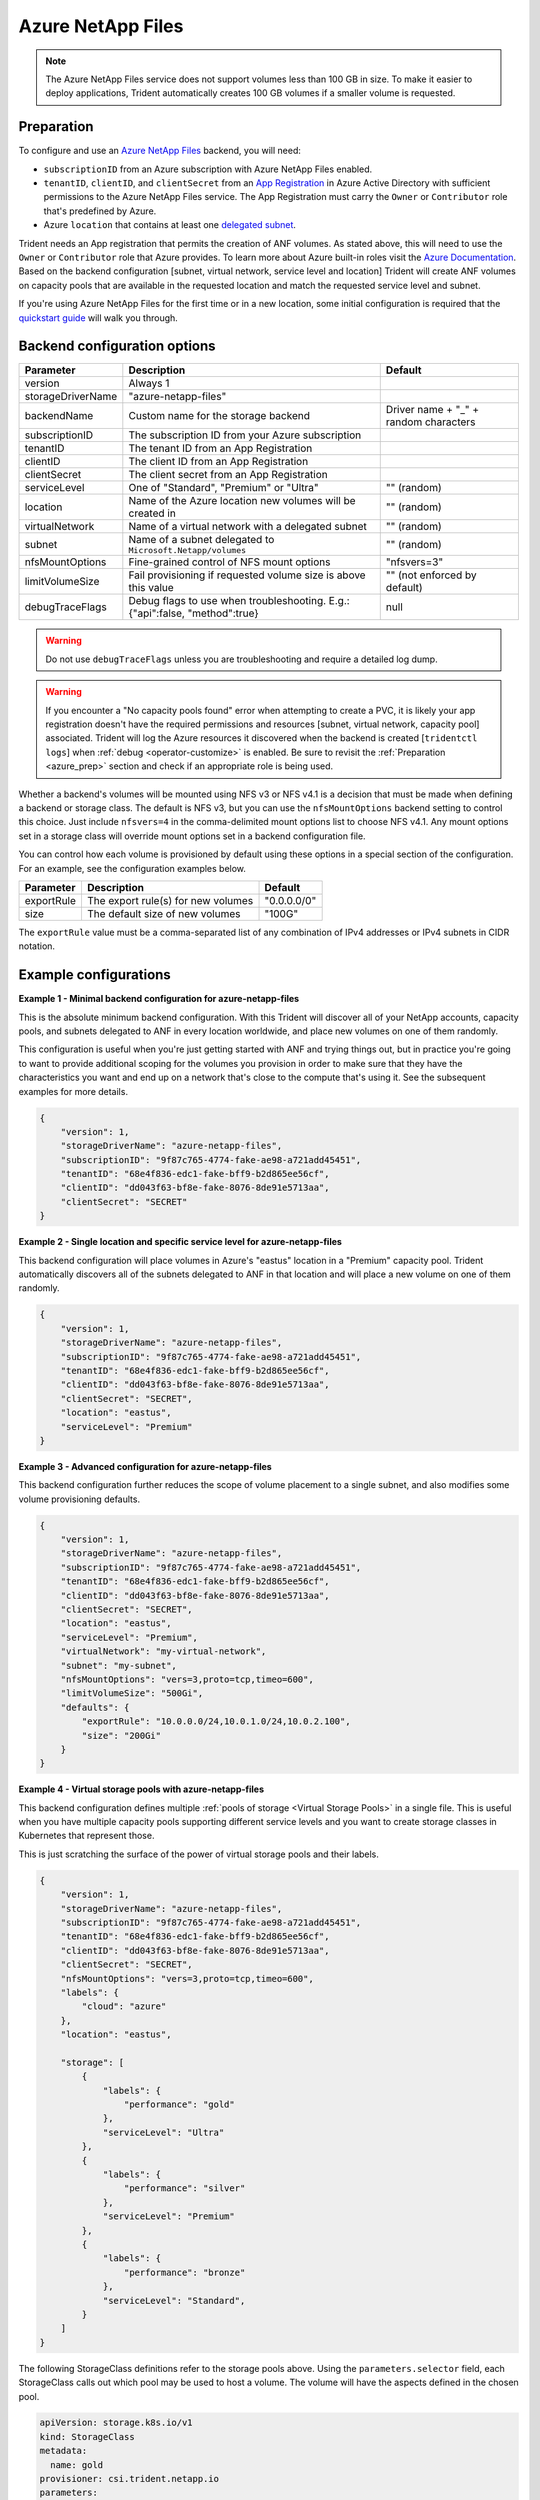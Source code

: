 ##################
Azure NetApp Files
##################

.. note::
  The Azure NetApp Files service does not support volumes less than 100 GB in size. To make it easier to deploy
  applications, Trident automatically creates 100 GB volumes if a smaller volume is requested.

.. _azure_prep:

Preparation
-----------

To configure and use an `Azure NetApp Files`_ backend, you will need:

.. _Azure NetApp Files: https://azure.microsoft.com/en-us/services/netapp/

* ``subscriptionID`` from an Azure subscription with Azure NetApp Files enabled.
* ``tenantID``, ``clientID``, and ``clientSecret`` from an `App Registration`_ in Azure Active Directory with
  sufficient permissions to the Azure NetApp Files service. The App Registration
  must carry the ``Owner`` or ``Contributor`` role that's predefined by Azure.
* Azure ``location`` that contains at least one `delegated subnet`_.

Trident needs an App registration that permits the creation of ANF volumes. As
stated above, this will need to use the ``Owner`` or ``Contributor`` role that
Azure provides. To learn more about Azure built-in roles visit the
`Azure Documentation <https://docs.microsoft.com/en-us/azure/role-based-access-control/built-in-roles>`_.
Based on the backend configuration [subnet, virtual network, service level and
location] Trident will create ANF volumes on capacity pools that are available
in the requested location and match the requested service level and subnet.

.. _App Registration: https://docs.microsoft.com/en-us/azure/active-directory/develop/howto-create-service-principal-portal
.. _delegated subnet: https://docs.microsoft.com/en-us/azure/azure-netapp-files/azure-netapp-files-delegate-subnet

If you're using Azure NetApp Files for the first time or in a new location, some initial configuration is required that
the `quickstart guide`_ will walk you through.

.. _quickstart guide: https://docs.microsoft.com/en-us/azure/azure-netapp-files/azure-netapp-files-quickstart-set-up-account-create-volumes

Backend configuration options
-----------------------------

================== =============================================================== ================================================
Parameter          Description                                                     Default
================== =============================================================== ================================================
version            Always 1
storageDriverName  "azure-netapp-files"
backendName        Custom name for the storage backend                             Driver name + "_" + random characters
subscriptionID     The subscription ID from your Azure subscription
tenantID           The tenant ID from an App Registration
clientID           The client ID from an App Registration
clientSecret       The client secret from an App Registration
serviceLevel       One of "Standard", "Premium" or "Ultra"                         "" (random)
location           Name of the Azure location new volumes will be created in       "" (random)
virtualNetwork     Name of a virtual network with a delegated subnet               "" (random)
subnet             Name of a subnet delegated to ``Microsoft.Netapp/volumes``      "" (random)
nfsMountOptions    Fine-grained control of NFS mount options                       "nfsvers=3"
limitVolumeSize    Fail provisioning if requested volume size is above this value  "" (not enforced by default)
debugTraceFlags    Debug flags to use when troubleshooting.
                   E.g.: {"api":false, "method":true}                               null
================== =============================================================== ================================================

.. warning::

  Do not use ``debugTraceFlags`` unless you are troubleshooting and require a
  detailed log dump.

.. warning::

  If you encounter a "No capacity pools found" error when attempting to create a
  PVC, it is likely your app registration doesn't have the required permissions
  and resources [subnet, virtual network, capacity pool] associated. Trident will
  log the Azure resources it discovered when the backend is created
  [``tridentctl logs``] when :ref:`debug <operator-customize>` is enabled.
  Be sure to revisit the :ref:`Preparation <azure_prep>` section and check if
  an appropriate role is being used.

Whether a backend's volumes will be mounted using NFS v3 or NFS v4.1 is a decision that must be made when defining a
backend or storage class.  The default is NFS v3, but you can use the ``nfsMountOptions`` backend setting to control
this choice. Just include ``nfsvers=4`` in the comma-delimited mount options list to choose NFS v4.1. Any mount options
set in a storage class will override mount options set in a backend configuration file.

You can control how each volume is provisioned by default using these options in a special section of the configuration.
For an example, see the configuration examples below.

================ =============================================================== ================================================
Parameter        Description                                                     Default
================ =============================================================== ================================================
exportRule       The export rule(s) for new volumes                              "0.0.0.0/0"
size             The default size of new volumes                                 "100G"
================ =============================================================== ================================================

The ``exportRule`` value must be a comma-separated list of any combination of IPv4 addresses or IPv4 subnets in CIDR
notation.

Example configurations
----------------------

**Example 1 - Minimal backend configuration for azure-netapp-files**

This is the absolute minimum backend configuration. With this Trident will discover all of your NetApp accounts,
capacity pools, and subnets delegated to ANF in every location worldwide, and place new volumes on one of them
randomly.

This configuration is useful when you're just getting started with ANF and trying things out, but in practice you're
going to want to provide additional scoping for the volumes you provision in order to make sure that they have the
characteristics you want and end up on a network that's close to the compute that's using it. See the subsequent
examples for more details.


.. code-block:: json

    {
        "version": 1,
        "storageDriverName": "azure-netapp-files",
        "subscriptionID": "9f87c765-4774-fake-ae98-a721add45451",
        "tenantID": "68e4f836-edc1-fake-bff9-b2d865ee56cf",
        "clientID": "dd043f63-bf8e-fake-8076-8de91e5713aa",
        "clientSecret": "SECRET"
    }


**Example 2 - Single location and specific service level for azure-netapp-files**

This backend configuration will place volumes in Azure's "eastus" location in a "Premium" capacity pool. Trident
automatically discovers all of the subnets delegated to ANF in that location and will place a new volume on one of
them randomly.

.. code-block:: json

    {
        "version": 1,
        "storageDriverName": "azure-netapp-files",
        "subscriptionID": "9f87c765-4774-fake-ae98-a721add45451",
        "tenantID": "68e4f836-edc1-fake-bff9-b2d865ee56cf",
        "clientID": "dd043f63-bf8e-fake-8076-8de91e5713aa",
        "clientSecret": "SECRET",
        "location": "eastus",
        "serviceLevel": "Premium"
    }


**Example 3 - Advanced configuration for azure-netapp-files**

This backend configuration further reduces the scope of volume placement to a single subnet, and also modifies some
volume provisioning defaults.

.. code-block:: json

    {
        "version": 1,
        "storageDriverName": "azure-netapp-files",
        "subscriptionID": "9f87c765-4774-fake-ae98-a721add45451",
        "tenantID": "68e4f836-edc1-fake-bff9-b2d865ee56cf",
        "clientID": "dd043f63-bf8e-fake-8076-8de91e5713aa",
        "clientSecret": "SECRET",
        "location": "eastus",
        "serviceLevel": "Premium",
        "virtualNetwork": "my-virtual-network",
        "subnet": "my-subnet",
        "nfsMountOptions": "vers=3,proto=tcp,timeo=600",
        "limitVolumeSize": "500Gi",
        "defaults": {
            "exportRule": "10.0.0.0/24,10.0.1.0/24,10.0.2.100",
            "size": "200Gi"
        }
    }


**Example 4 - Virtual storage pools with azure-netapp-files**

This backend configuration defines multiple :ref:`pools of storage <Virtual Storage Pools>` in a single file.
This is useful when you have
multiple capacity pools supporting different service levels and you want to create storage classes in Kubernetes that
represent those.

This is just scratching the surface of the power of virtual storage pools and their labels.

.. code-block:: json

    {
        "version": 1,
        "storageDriverName": "azure-netapp-files",
        "subscriptionID": "9f87c765-4774-fake-ae98-a721add45451",
        "tenantID": "68e4f836-edc1-fake-bff9-b2d865ee56cf",
        "clientID": "dd043f63-bf8e-fake-8076-8de91e5713aa",
        "clientSecret": "SECRET",
        "nfsMountOptions": "vers=3,proto=tcp,timeo=600",
        "labels": {
            "cloud": "azure"
        },
        "location": "eastus",

        "storage": [
            {
                "labels": {
                    "performance": "gold"
                },
                "serviceLevel": "Ultra"
            },
            {
                "labels": {
                    "performance": "silver"
                },
                "serviceLevel": "Premium"
            },
            {
                "labels": {
                    "performance": "bronze"
                },
                "serviceLevel": "Standard",
            }
        ]
    }


The following StorageClass definitions refer to the storage pools above. Using the ``parameters.selector`` field, each
StorageClass calls out which pool may be used to host a volume. The volume will have the aspects defined in the chosen
pool.


.. code-block:: yaml

    apiVersion: storage.k8s.io/v1
    kind: StorageClass
    metadata:
      name: gold
    provisioner: csi.trident.netapp.io
    parameters:
      selector: "performance=gold"
    allowVolumeExpansion: true
    ---
    apiVersion: storage.k8s.io/v1
    kind: StorageClass
    metadata:
      name: silver
    provisioner: csi.trident.netapp.io
    parameters:
      selector: "performance=silver"
    allowVolumeExpansion: true
    ---
    apiVersion: storage.k8s.io/v1
    kind: StorageClass
    metadata:
      name: bronze
    provisioner: csi.trident.netapp.io
    parameters:
      selector: "performance=bronze"
    allowVolumeExpansion: true
